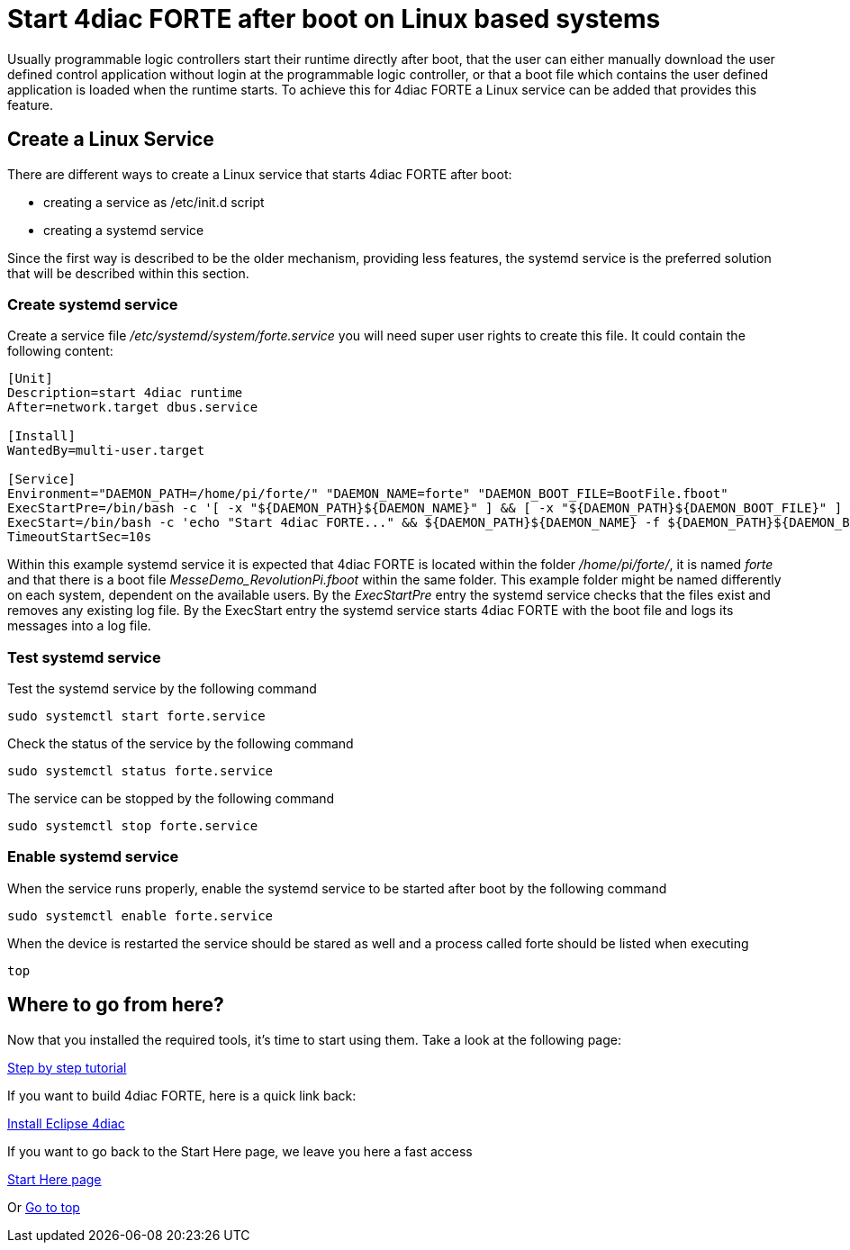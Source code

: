 = [[topOfPage]]Start 4diac FORTE after boot on Linux based systems
:lang: en

Usually programmable logic controllers start their runtime directly after boot, that the user can either manually download the user defined control application without login at the programmable logic controller, or that a boot file which contains the user defined application is loaded when the runtime starts. 
To achieve this for 4diac FORTE a Linux service can be added that provides this feature.

== Create a Linux Service

There are different ways to create a Linux service that starts 4diac FORTE after boot:

- creating a service as /etc/init.d script
- creating a systemd service

Since the first way is described to be the older mechanism, providing less features, the systemd service is the preferred solution that will be described within this section.

=== Create systemd service

Create a service file _/etc/systemd/system/forte.service_ you will need super user rights to create this file. It could contain the following content:

[source]
----
[Unit]
Description=start 4diac runtime
After=network.target dbus.service

[Install]
WantedBy=multi-user.target

[Service]
Environment="DAEMON_PATH=/home/pi/forte/" "DAEMON_NAME=forte" "DAEMON_BOOT_FILE=BootFile.fboot"
ExecStartPre=/bin/bash -c '[ -x "${DAEMON_PATH}${DAEMON_NAME}" ] && [ -x "${DAEMON_PATH}${DAEMON_BOOT_FILE}" ] && rm ${DAEMON_PATH}${DAEMON_NAME}.log'
ExecStart=/bin/bash -c 'echo "Start 4diac FORTE..." && ${DAEMON_PATH}${DAEMON_NAME} -f ${DAEMON_PATH}${DAEMON_BOOT_FILE} >> ${DAEMON_PATH}${DAEMON_NAME}.log'
TimeoutStartSec=10s
----

Within this example systemd service it is expected that 4diac FORTE is located within the folder _/home/pi/forte/_, it is named _forte_ and that there is a boot file _MesseDemo_RevolutionPi.fboot_ within the same folder.
This example folder might be named differently on each system, dependent on the available users. 
By the _ExecStartPre_ entry the systemd service checks that the files exist and removes any existing log file.
By the ExecStart entry the systemd service starts 4diac FORTE with the boot file and logs its messages into a log file.

=== Test systemd service

Test the systemd service by the following command

[source]
----
sudo systemctl start forte.service
----

Check the status of the service by the following command

[source]
----
sudo systemctl status forte.service
----

The service can be stopped by the following command

[source]
----
sudo systemctl stop forte.service
----

=== Enable systemd service

When the service runs properly, enable the systemd service to be started after boot by the following command

[source]
----
sudo systemctl enable forte.service
----

When the device is restarted the service should be stared as well and a process called forte should be listed when executing 

[source]
----
top
----


== [[whereToGoFromHere]]Where to go from here?

Now that you installed the required tools, it's time to start using
them. Take a look at the following page:

xref:../tutorials/overview.adoc[Step by step tutorial]

If you want to build 4diac FORTE, here is a quick link back:

xref:./index.adoc[Install Eclipse 4diac]

If you want to go back to the Start Here page, we leave you here a fast
access

xref:../index.adoc[Start Here page]

Or link:#topOfPage[Go to top]
